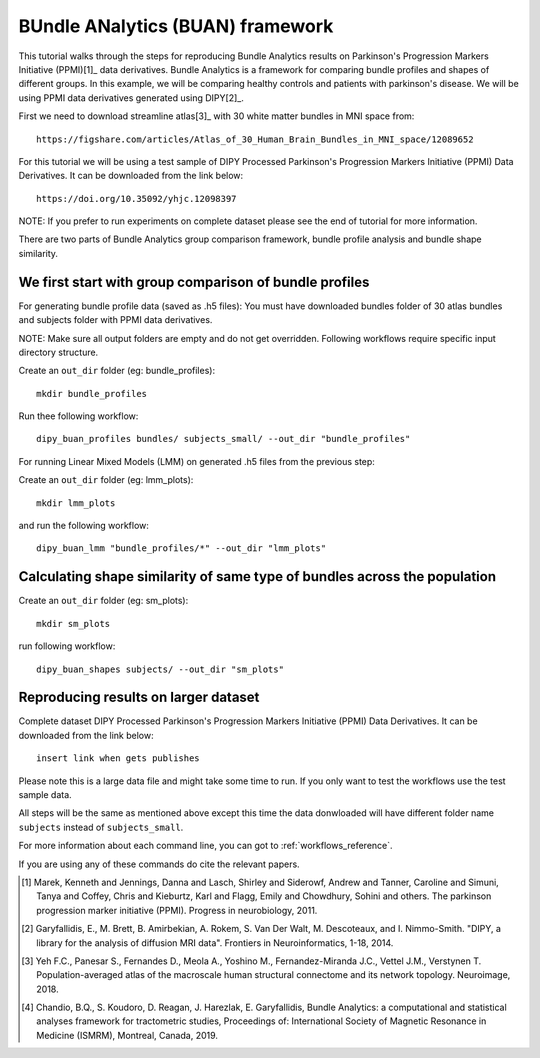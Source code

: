 .. _BUAN_flow:

=================================
BUndle ANalytics (BUAN) framework
=================================

This tutorial walks through the steps for reproducing Bundle Analytics results
on Parkinson's Progression Markers Initiative (PPMI)[1]_ data derivatives.
Bundle Analytics is a framework for comparing bundle profiles and shapes of
different groups. In this example, we will be comparing healthy controls and
patients with parkinson's disease. We will be using PPMI data derivatives generated
using DIPY[2]_.


First we need to download streamline atlas[3]_ with 30 white matter bundles
in MNI space from::

    https://figshare.com/articles/Atlas_of_30_Human_Brain_Bundles_in_MNI_space/12089652

For this tutorial we will be using a test sample of DIPY Processed Parkinson's
Progression Markers Initiative (PPMI) Data Derivatives. It can be downloaded
from the link below::

     https://doi.org/10.35092/yhjc.12098397

NOTE: If you prefer to run experiments on complete dataset please see the end of
tutorial for more information.

There are two parts of Bundle Analytics group comparison framework,
bundle profile analysis and bundle shape similarity.

-------------------------------------------------------
We first start with group comparison of bundle profiles
-------------------------------------------------------

For generating bundle profile data (saved as .h5 files):
You must have downloaded bundles folder of 30 atlas bundles and subjects folder
with PPMI data derivatives.

NOTE: Make sure all output folders are empty and do not get overridden.
Following workflows require specific input directory structure.

Create an ``out_dir`` folder (eg: bundle_profiles)::

    mkdir bundle_profiles

Run thee following workflow::

    dipy_buan_profiles bundles/ subjects_small/ --out_dir "bundle_profiles"


For running Linear Mixed Models (LMM) on generated .h5 files from the previous
step:

Create an ``out_dir`` folder (eg: lmm_plots)::

    mkdir lmm_plots

and run the following workflow::

    dipy_buan_lmm "bundle_profiles/*" --out_dir "lmm_plots"

--------------------------------------------------------------------------
Calculating shape similarity of same type of bundles across the population
--------------------------------------------------------------------------

Create an ``out_dir`` folder (eg: sm_plots)::

    mkdir sm_plots

run following workflow::

    dipy_buan_shapes subjects/ --out_dir "sm_plots"

-------------------------------------
Reproducing results on larger dataset
-------------------------------------

Complete dataset DIPY Processed Parkinson's Progression Markers Initiative (PPMI)
Data Derivatives. It can be downloaded from the link below::

     insert link when gets publishes

Please note this is a large data file and might take some time to run. If you
only want to test the workflows use the test sample data.

All steps will be the same as mentioned above except this time the data donwloaded
will have different folder name ``subjects`` instead of ``subjects_small``.

For more information about each command line, you can got to :ref:`workflows_reference`.

If you are using any of these commands do cite the relevant papers.

.. [1] Marek, Kenneth and Jennings, Danna and Lasch, Shirley and Siderowf,
    Andrew and Tanner, Caroline and Simuni, Tanya and Coffey, Chris and Kieburtz,
    Karl and Flagg, Emily and Chowdhury, Sohini and others.
    The parkinson progression marker initiative (PPMI).
    Progress in neurobiology, 2011.

.. [2] Garyfallidis, E., M. Brett, B. Amirbekian, A. Rokem,
    S. Van Der Walt, M. Descoteaux, and I. Nimmo-Smith.
    "DIPY, a library for the analysis of diffusion MRI data".
    Frontiers in Neuroinformatics, 1-18, 2014.

.. [3] Yeh F.C., Panesar S., Fernandes D., Meola A., Yoshino M.,
    Fernandez-Miranda J.C., Vettel J.M., Verstynen T.
    Population-averaged atlas of the macroscale human structural
    connectome and its network topology.
    Neuroimage, 2018.

.. [4] Chandio, B.Q., S. Koudoro, D. Reagan, J. Harezlak,
    E. Garyfallidis, Bundle Analytics: a computational and statistical
    analyses framework for tractometric studies, Proceedings of:
    International Society of Magnetic Resonance in Medicine (ISMRM),
    Montreal, Canada, 2019.



